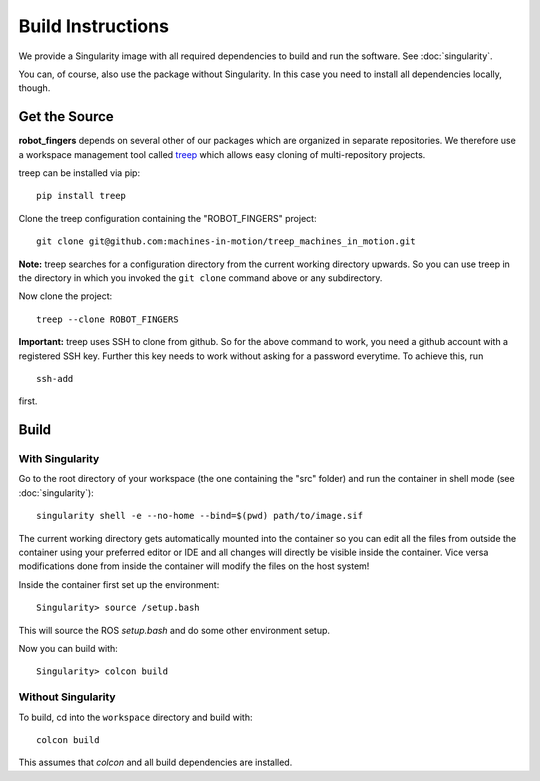 Build Instructions
==================

We provide a Singularity image with all required dependencies to build and run
the software.  See :doc:`singularity`.

You can, of course, also use the package without Singularity.  In this case you
need to install all dependencies locally, though.


Get the Source
--------------

**robot_fingers** depends on several other of our packages which are
organized in separate repositories.  We therefore use a workspace management
tool called treep_ which allows easy cloning of multi-repository projects.

treep can be installed via pip::

    pip install treep

Clone the treep configuration containing the "ROBOT_FINGERS" project::

    git clone git@github.com:machines-in-motion/treep_machines_in_motion.git

**Note:**  treep searches for a configuration directory from the current working
directory upwards.  So you can use treep in the directory in which you invoked
the ``git clone`` command above or any subdirectory.

Now clone the project::

    treep --clone ROBOT_FINGERS

**Important:** treep uses SSH to clone from github.  So for the above command to
work, you need a github account with a registered SSH key.  Further this key
needs to work without asking for a password everytime.  To achieve this, run

::

    ssh-add

first.


Build
-----

With Singularity
~~~~~~~~~~~~~~~~

Go to the root directory of your workspace (the one containing the "src" folder)
and run the container in shell mode (see :doc:`singularity`)::

    singularity shell -e --no-home --bind=$(pwd) path/to/image.sif

The current working directory gets automatically mounted into the container so
you can edit all the files from outside the container using your preferred
editor or IDE and all changes will directly be visible inside the container.
Vice versa modifications done from inside the container will modify the files on
the host system!

Inside the container first set up the environment::

    Singularity> source /setup.bash

This will source the ROS `setup.bash` and do some other environment setup.

Now you can build with::

    Singularity> colcon build


Without Singularity
~~~~~~~~~~~~~~~~~~~

To build, cd into the ``workspace`` directory and build with::

    colcon build

This assumes that `colcon` and all build dependencies are installed.


.. _treep: https://pypi.org/project/treep/
